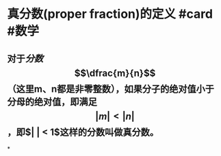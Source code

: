 * 真分数(proper fraction)的定义 #card #数学
:PROPERTIES:
:card-last-interval: 115.92
:card-repeats: 5
:card-ease-factor: 3
:card-next-schedule: 2022-12-09T22:31:24.991Z
:card-last-reviewed: 2022-08-16T00:31:24.992Z
:card-last-score: 5
:END:
** 对于[[分数]] $$\dfrac{m}{n}$$（这里m、n都是非零整数），如果分子的绝对值小于分母的绝对值，即满足$$\lvert m \rvert < \lvert n \rvert$$，即$\lvert \dfrac{m}{n} \rvert < 1$这样的分数叫做真分数。
*